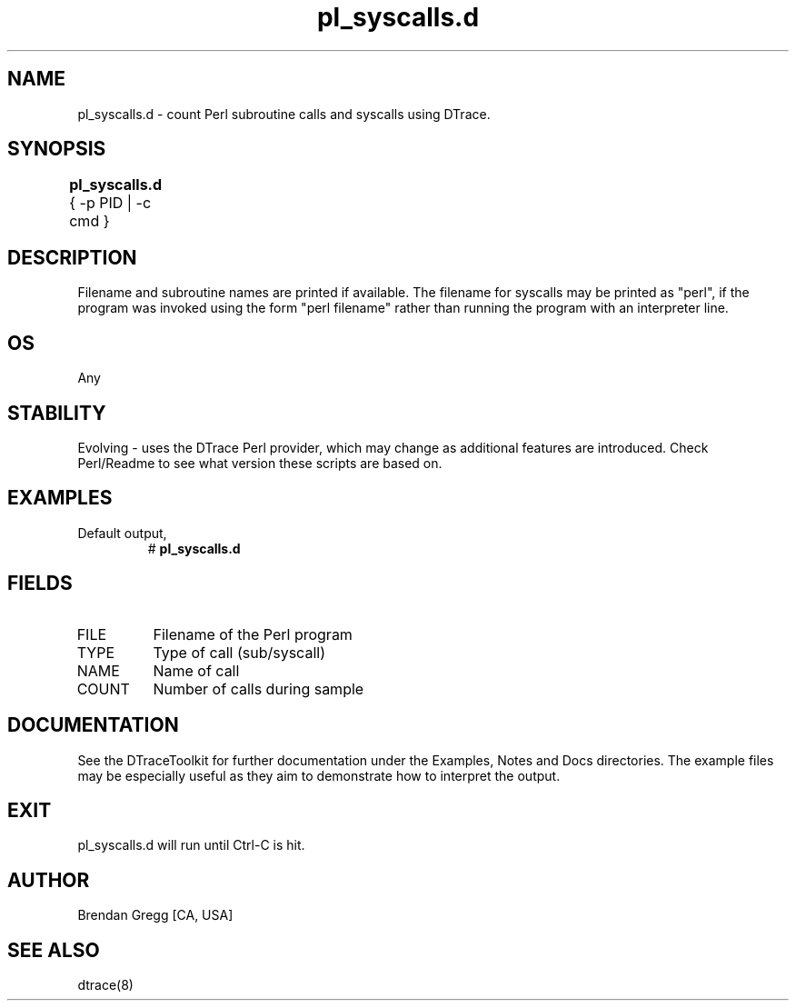 .TH pl_syscalls.d 8   "$Date:: 2007-10-03 #$" "USER COMMANDS"
.SH NAME
pl_syscalls.d - count Perl subroutine calls and syscalls using DTrace.
.SH SYNOPSIS
.B pl_syscalls.d
{ \-p PID | \-c cmd }	
.SH DESCRIPTION
Filename and subroutine names are printed if available.
The filename for syscalls may be printed as "perl", if the program
was invoked using the form "perl filename" rather than running the
program with an interpreter line.
.SH OS
Any
.SH STABILITY
Evolving - uses the DTrace Perl provider, which may change 
as additional features are introduced. Check Perl/Readme
to see what version these scripts are based on.
.SH EXAMPLES
.TP
Default output,
# 
.B pl_syscalls.d
.PP
.SH FIELDS
.TP
FILE
Filename of the Perl program
.TP
TYPE
Type of call (sub/syscall)
.TP
NAME
Name of call
.TP
COUNT
Number of calls during sample
.PP
.SH DOCUMENTATION
See the DTraceToolkit for further documentation under the 
Examples, Notes and Docs directories. The example files may be
especially useful as they aim to demonstrate how to interpret
the output.
.SH EXIT
pl_syscalls.d will run until Ctrl-C is hit.
.SH AUTHOR
Brendan Gregg
[CA, USA]
.SH SEE ALSO
dtrace(8)
